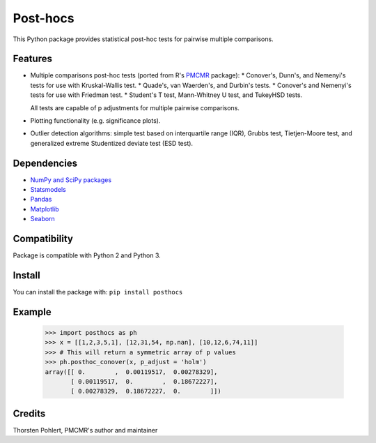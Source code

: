 =========
Post-hocs
=========

This Python package provides statistical post-hoc tests for pairwise multiple comparisons.

Features
--------

- Multiple comparisons post-hoc tests (ported from R's
  `PMCMR <https://cran.r-project.org/web/packages/PMCMR/index.html>`_ package):
  * Conover's, Dunn's, and Nemenyi's tests for use with Kruskal-Wallis test.
  * Quade's, van Waerden's, and Durbin's tests.
  * Conover's and Nemenyi's tests for use with Friedman test.
  * Student's T test, Mann-Whitney U test, and TukeyHSD tests.

  All tests are capable of p adjustments for multiple pairwise comparisons.

- Plotting functionality (e.g. significance plots).

- Outlier detection algorithms: simple test based on interquartile range (IQR),
  Grubbs test, Tietjen-Moore test, and generalized extreme Studentized deviate test (ESD test).

Dependencies
------------

- `NumPy and SciPy packages <https://www.scipy.org/>`_
- `Statsmodels <http://statsmodels.sourceforge.net/>`_
- `Pandas <http://pandas.pydata.org/>`_
- `Matplotlib <https://matplotlib.org/>`_
- `Seaborn <https://seaborn.pydata.org/>`_

Compatibility
-------------

Package is compatible with Python 2 and Python 3.

Install
-------

You can install the package with:
``pip install posthocs``

Example
-------

  >>> import posthocs as ph
  >>> x = [[1,2,3,5,1], [12,31,54, np.nan], [10,12,6,74,11]]
  >>> # This will return a symmetric array of p values
  >>> ph.posthoc_conover(x, p_adjust = 'holm')
  array([[ 0.        ,  0.00119517,  0.00278329],
         [ 0.00119517,  0.        ,  0.18672227],
         [ 0.00278329,  0.18672227,  0.        ]])

Credits
-------

Thorsten Pohlert, PMCMR's author and maintainer
